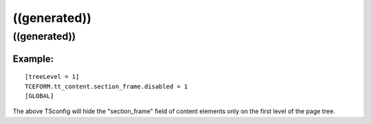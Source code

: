 ﻿

.. ==================================================
.. FOR YOUR INFORMATION
.. --------------------------------------------------
.. -*- coding: utf-8 -*- with BOM.

.. ==================================================
.. DEFINE SOME TEXTROLES
.. --------------------------------------------------
.. role::   underline
.. role::   typoscript(code)
.. role::   ts(typoscript)
   :class:  typoscript
.. role::   php(code)


((generated))
^^^^^^^^^^^^^

((generated))
"""""""""""""

Example:
~~~~~~~~

::

   [treeLevel = 1]
   TCEFORM.tt_content.section_frame.disabled = 1
   [GLOBAL]

The above TSconfig will hide the "section\_frame" field of content
elements only on the first level of the page tree.

